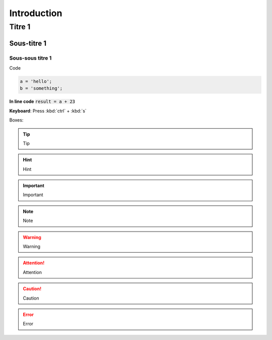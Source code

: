 ===========================
Introduction
===========================



Titre 1
===========================

Sous-titre 1
---------------

Sous-sous titre 1
~~~~~~~~~~~~~~~~~~~~~~~~~~~~~~ 

Code

.. code-block:: python

   a = 'hello';
   b = 'something';

**In line code** :code:`result = a + 23`


**Keyboard**: Press :kbd:`ctrl` + :kbd:`s`

Boxes:

.. tip::
   Tip

.. hint::
   Hint

.. important::
   Important

.. seealso::
   See Also

.. note::
   Note

.. warning::
   Warning

.. attention::
   Attention

.. caution::
   Caution

.. error::
   Error
